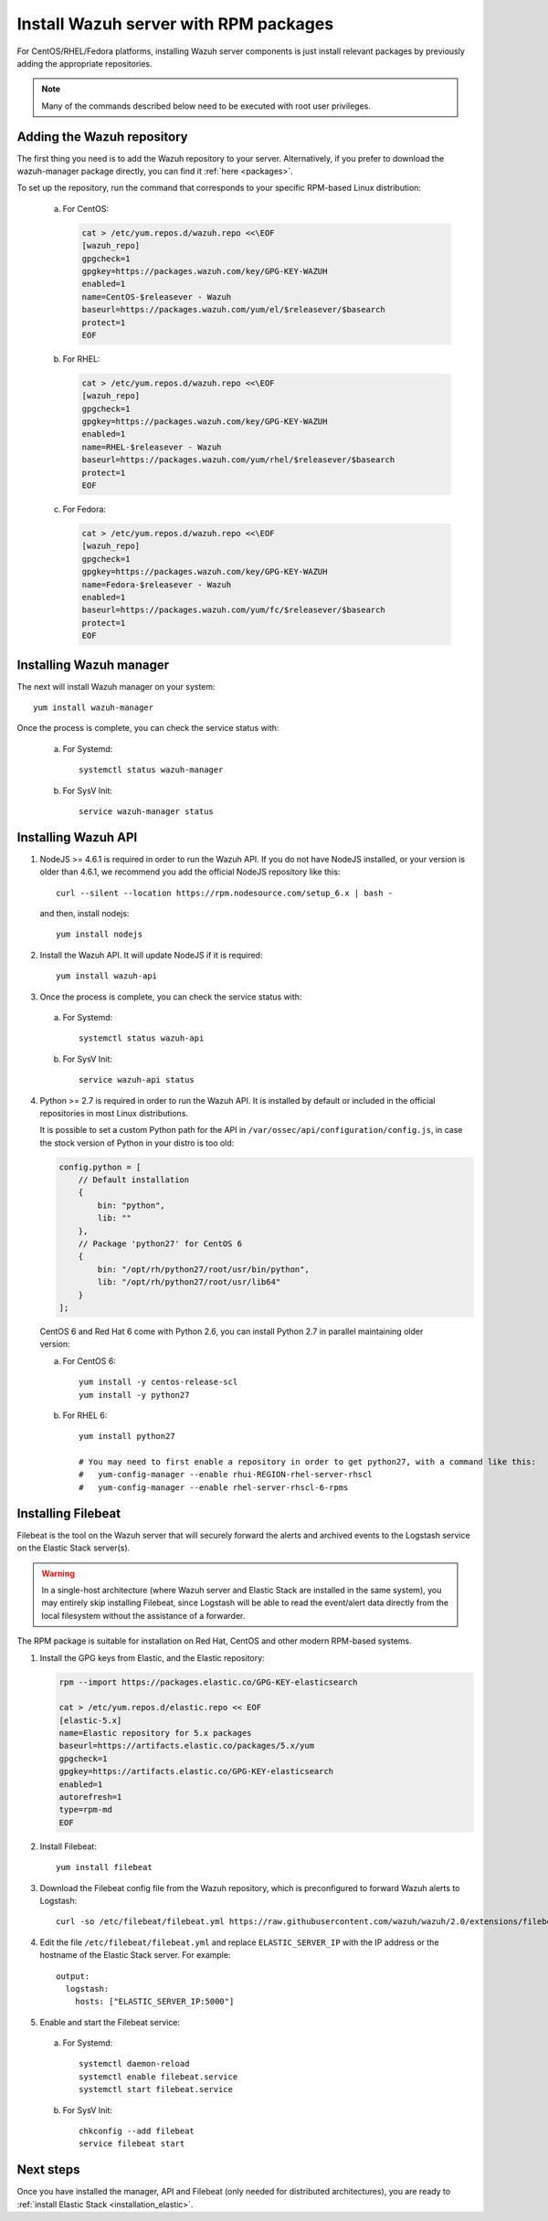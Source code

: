 .. _wazuh_server_rpm:

Install Wazuh server with RPM packages
======================================

For CentOS/RHEL/Fedora platforms, installing Wazuh server components is just install relevant packages by previously adding the appropriate repositories.

.. note:: Many of the commands described below need to be executed with root user privileges.

Adding the Wazuh repository
---------------------------

The first thing you need is to add the Wazuh repository to your server. Alternatively, if you prefer to download the wazuh-manager package directly, you can find it :ref:`here <packages>`.

To set up the repository, run the command that corresponds to your specific RPM-based Linux distribution:

    a) For CentOS:

       .. code-block:: bash

	cat > /etc/yum.repos.d/wazuh.repo <<\EOF
	[wazuh_repo]
	gpgcheck=1
	gpgkey=https://packages.wazuh.com/key/GPG-KEY-WAZUH
	enabled=1
	name=CentOS-$releasever - Wazuh
	baseurl=https://packages.wazuh.com/yum/el/$releasever/$basearch
	protect=1
	EOF

    b) For RHEL:

       .. code-block:: bash

	cat > /etc/yum.repos.d/wazuh.repo <<\EOF
	[wazuh_repo]
	gpgcheck=1
	gpgkey=https://packages.wazuh.com/key/GPG-KEY-WAZUH
	enabled=1
	name=RHEL-$releasever - Wazuh
	baseurl=https://packages.wazuh.com/yum/rhel/$releasever/$basearch
	protect=1
	EOF

    c) For Fedora:

       .. code-block:: bash

	cat > /etc/yum.repos.d/wazuh.repo <<\EOF
	[wazuh_repo]
	gpgcheck=1
	gpgkey=https://packages.wazuh.com/key/GPG-KEY-WAZUH
	name=Fedora-$releasever - Wazuh
	enabled=1
	baseurl=https://packages.wazuh.com/yum/fc/$releasever/$basearch
	protect=1
	EOF

Installing Wazuh manager
------------------------

The next will install Wazuh manager on your system: ::

	yum install wazuh-manager

Once the process is complete, you can check the service status with:

    a) For Systemd::

	systemctl status wazuh-manager

    b) For SysV Init::

	service wazuh-manager status

Installing Wazuh API
--------------------

1. NodeJS >= 4.6.1 is required in order to run the Wazuh API. If you do not have NodeJS installed, or your version is older than 4.6.1, we recommend you add the official NodeJS repository like this: ::

	curl --silent --location https://rpm.nodesource.com/setup_6.x | bash -

   and then, install nodejs::

	yum install nodejs

2. Install the Wazuh API. It will update NodeJS if it is required: ::

	yum install wazuh-api

3. Once the process is complete, you can check the service status with:

  a) For Systemd::

	systemctl status wazuh-api

  b) For SysV Init::

	service wazuh-api status

4. Python >= 2.7 is required in order to run the Wazuh API. It is installed by default or included in the official repositories in most Linux distributions.

   It is possible to set a custom Python path for the API in ``/var/ossec/api/configuration/config.js``, in case the stock version of Python in your distro is too old:

   .. code-block:: javascript

	config.python = [
	    // Default installation
	    {
	        bin: "python",
	        lib: ""
	    },
	    // Package 'python27' for CentOS 6
	    {
	        bin: "/opt/rh/python27/root/usr/bin/python",
	        lib: "/opt/rh/python27/root/usr/lib64"
	    }
	];

  CentOS 6 and Red Hat 6 come with Python 2.6, you can install Python 2.7 in parallel maintaining older version:

  a) For CentOS 6::

	yum install -y centos-release-scl
	yum install -y python27

  b) For RHEL 6::

	yum install python27

	# You may need to first enable a repository in order to get python27, with a command like this:
	#   yum-config-manager --enable rhui-REGION-rhel-server-rhscl
	#   yum-config-manager --enable rhel-server-rhscl-6-rpms

.. _wazuh_server_rpm_filebeat:

Installing Filebeat
-------------------

Filebeat is the tool on the Wazuh server that will securely forward the alerts and archived events to the Logstash service on the Elastic Stack server(s).

.. warning::
    In a single-host architecture (where Wazuh server and Elastic Stack are installed in the same system), you may entirely skip installing Filebeat, since Logstash will be able to read the event/alert data directly from the local filesystem without the assistance of a forwarder.

The RPM package is suitable for installation on Red Hat, CentOS and other modern RPM-based systems.

1. Install the GPG keys from Elastic, and the Elastic repository:

   .. code-block:: bash

	rpm --import https://packages.elastic.co/GPG-KEY-elasticsearch

	cat > /etc/yum.repos.d/elastic.repo << EOF
	[elastic-5.x]
	name=Elastic repository for 5.x packages
	baseurl=https://artifacts.elastic.co/packages/5.x/yum
	gpgcheck=1
	gpgkey=https://artifacts.elastic.co/GPG-KEY-elasticsearch
	enabled=1
	autorefresh=1
	type=rpm-md
	EOF

2. Install Filebeat::

	yum install filebeat

3. Download the Filebeat config file from the Wazuh repository, which is preconfigured to forward Wazuh alerts to Logstash::

	curl -so /etc/filebeat/filebeat.yml https://raw.githubusercontent.com/wazuh/wazuh/2.0/extensions/filebeat/filebeat.yml

4. Edit the file ``/etc/filebeat/filebeat.yml`` and replace ``ELASTIC_SERVER_IP``  with the IP address or the hostname of the Elastic Stack server. For example::

	output:
	  logstash:
	    hosts: ["ELASTIC_SERVER_IP:5000"]

5. Enable and start the Filebeat service:

  a) For Systemd::

	systemctl daemon-reload
	systemctl enable filebeat.service
	systemctl start filebeat.service

  b) For SysV Init::

	chkconfig --add filebeat
	service filebeat start

Next steps
----------

Once you have installed the manager, API and Filebeat (only needed for distributed architectures), you are ready to :ref:`install Elastic Stack <installation_elastic>`.
